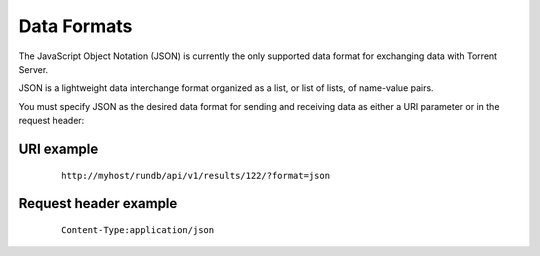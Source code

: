 Data Formats
============

The JavaScript Object Notation (JSON) is currently the only supported data format for exchanging data with Torrent Server.

JSON is a lightweight data interchange format organized as a list, or list of lists, of name-value pairs.

You must specify JSON as the desired data format for sending and receiving data as either a URI parameter or in the request header:

URI example
-----------
 :: 
 
	http://myhost/rundb/api/v1/results/122/?format=json

Request header example
----------------------
 ::
 
	Content-Type:application/json







